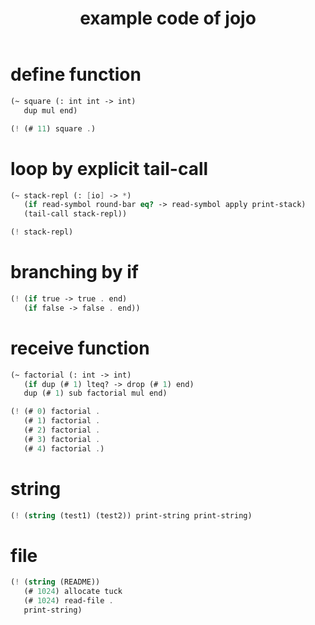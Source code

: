 #+HTML_HEAD: <link rel="stylesheet" href="http://xieyuheng.github.io/asset/css/page.css" type="text/css" media="screen" />
#+title: example code of jojo

* define function

  #+begin_src scheme
  (~ square (: int int -> int)
     dup mul end)

  (! (# 11) square .)
  #+end_src

* loop by explicit tail-call

  #+begin_src scheme
  (~ stack-repl (: [io] -> *)
     (if read-symbol round-bar eq? -> read-symbol apply print-stack)
     (tail-call stack-repl))

  (! stack-repl)
  #+end_src

* branching by if

  #+begin_src scheme
  (! (if true -> true . end)
     (if false -> false . end))
  #+end_src

* receive function

  #+begin_src scheme
  (~ factorial (: int -> int)
     (if dup (# 1) lteq? -> drop (# 1) end)
     dup (# 1) sub factorial mul end)

  (! (# 0) factorial .
     (# 1) factorial .
     (# 2) factorial .
     (# 3) factorial .
     (# 4) factorial .)
  #+end_src

* string

  #+begin_src scheme
  (! (string (test1) (test2)) print-string print-string)
  #+end_src

* file

  #+begin_src scheme
  (! (string (README))
     (# 1024) allocate tuck
     (# 1024) read-file .
     print-string)
  #+end_src
